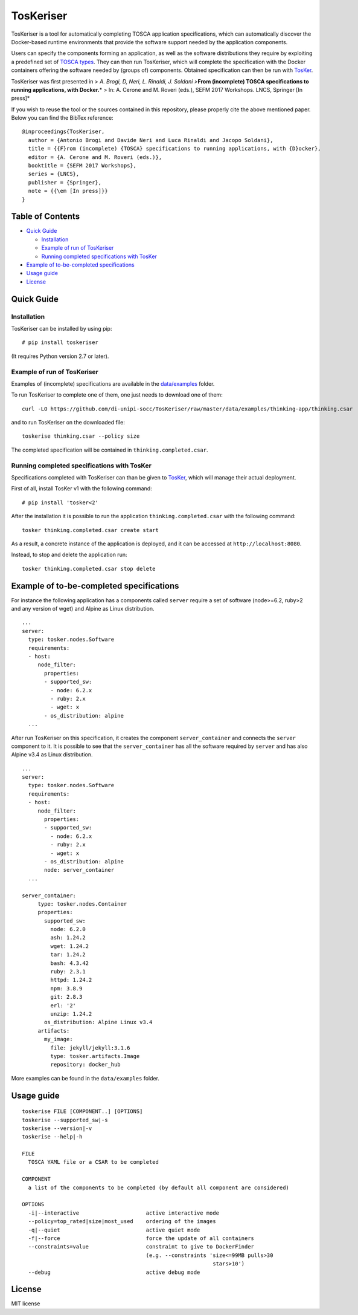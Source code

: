 TosKeriser
==========

TosKeriser is a tool for automatically completing TOSCA application
specifications, which can automatically discover the Docker-based
runtime environments that provide the software support needed by the
application components.

Users can specify the components forming an application, as well as the
software distributions they require by exploiting a predefined set of
`TOSCA types <https://di-unipi-socc.github.io/tosker-types/>`__. They
can then run TosKeriser, which will complete the specification with the
Docker containers offering the software needed by (groups of)
components. Obtained specification can then be run with
`TosKer <https://github.com/di-unipi-socc/TosKer>`__.

TosKeriser was first presented in > *A. Brogi, D, Neri, L. Rinaldi, J.
Soldani >*\ **From (incomplete) TOSCA specifications to running
applications, with Docker.**\ * > In: A. Cerone and M. Roveri (eds.),
SEFM 2017 Workshops. LNCS, Springer [In press]*

If you wish to reuse the tool or the sources contained in this
repository, please properly cite the above mentioned paper. Below you
can find the BibTex reference:

::

   @inproceedings{TosKeriser,
     author = {Antonio Brogi and Davide Neri and Luca Rinaldi and Jacopo Soldani},
     title = {{F}rom (incomplete) {TOSCA} specifications to running applications, with {D}ocker},
     editor = {A. Cerone and M. Roveri (eds.)}, 
     booktitle = {SEFM 2017 Workshops},
     series = {LNCS}, 
     publisher = {Springer},
     note = {{\em [In press]}}
   }

Table of Contents
-----------------

-  `Quick Guide <#quick-guide>`__

   -  `Installation <#installation>`__
   -  `Example of run of TosKeriser <#example-of-run-of-toskeriser>`__
   -  `Running completed specifications with
      TosKer <#running-completed-specifications-with-tosker>`__

-  `Example of to-be-completed
   specifications <#example-of-to-be-completed-specifications>`__
-  `Usage guide <#usage-guide>`__
-  `License <#license>`__

Quick Guide
-----------

Installation
~~~~~~~~~~~~

TosKeriser can be installed by using pip:

::

   # pip install toskeriser

(It requires Python version 2.7 or later).

Example of run of TosKeriser
~~~~~~~~~~~~~~~~~~~~~~~~~~~~

Examples of (incomplete) specifications are available in the
`data/examples <https://github.com/di-unipi-socc/TosKeriser/tree/master/data/examples>`__
folder.

To run TosKeriser to complete one of them, one just needs to download
one of them:

::

   curl -LO https://github.com/di-unipi-socc/TosKeriser/raw/master/data/examples/thinking-app/thinking.csar

and to run TosKeriser on the downloaded file:

::

   toskerise thinking.csar --policy size

The completed specification will be contained in
``thinking.completed.csar``.

Running completed specifications with TosKer
~~~~~~~~~~~~~~~~~~~~~~~~~~~~~~~~~~~~~~~~~~~~

Specifications completed with TosKeriser can than be given to
`TosKer <https://github.com/di-unipi-socc/TosKer>`__, which will manage
their actual deployment.

First of all, install TosKer v1 with the following command:

::

   # pip install 'tosker<2'

After the installation it is possible to run the application
``thinking.completed.csar`` with the following command:

::

   tosker thinking.completed.csar create start

As a result, a concrete instance of the application is deployed, and it
can be accessed at ``http://localhost:8080``.

Instead, to stop and delete the application run:

::

   tosker thinking.completed.csar stop delete

Example of to-be-completed specifications
-----------------------------------------

For instance the following application has a components called
``server`` require a set of software (node>=6.2, ruby>2 and any version
of wget) and Alpine as Linux distribution.

::

   ...
   server:
     type: tosker.nodes.Software
     requirements:
     - host:
        node_filter:
          properties:
          - supported_sw:
            - node: 6.2.x
            - ruby: 2.x
            - wget: x
          - os_distribution: alpine
     ...

After run TosKeriser on this specification, it creates the component
``server_container`` and connects the ``server`` component to it. It is
possible to see that the ``server_container`` has all the software
required by ``server`` and has also Alpine v3.4 as Linux distribution.

::

   ...
   server:
     type: tosker.nodes.Software
     requirements:
     - host:
        node_filter:
          properties:
          - supported_sw:
            - node: 6.2.x
            - ruby: 2.x
            - wget: x
          - os_distribution: alpine
          node: server_container
     ...

   server_container:
        type: tosker.nodes.Container
        properties:
          supported_sw:
            node: 6.2.0
            ash: 1.24.2
            wget: 1.24.2
            tar: 1.24.2
            bash: 4.3.42
            ruby: 2.3.1
            httpd: 1.24.2
            npm: 3.8.9
            git: 2.8.3
            erl: '2'
            unzip: 1.24.2
          os_distribution: Alpine Linux v3.4
        artifacts:
          my_image:
            file: jekyll/jekyll:3.1.6
            type: tosker.artifacts.Image
            repository: docker_hub

More examples can be found in the ``data/examples`` folder.

Usage guide
-----------

::

   toskerise FILE [COMPONENT..] [OPTIONS]
   toskerise --supported_sw|-s
   toskerise --version|-v
   toskerise --help|-h

   FILE
     TOSCA YAML file or a CSAR to be completed

   COMPONENT
     a list of the components to be completed (by default all component are considered)

   OPTIONS
     -i|--interactive                     active interactive mode
     --policy=top_rated|size|most_used    ordering of the images
     -q|--quiet                           active quiet mode
     -f|--force                           force the update of all containers
     --constraints=value                  constraint to give to DockerFinder
                                          (e.g. --constraints 'size<=99MB pulls>30
                                                               stars>10')
     --debug                              active debug mode

License
-------

MIT license
